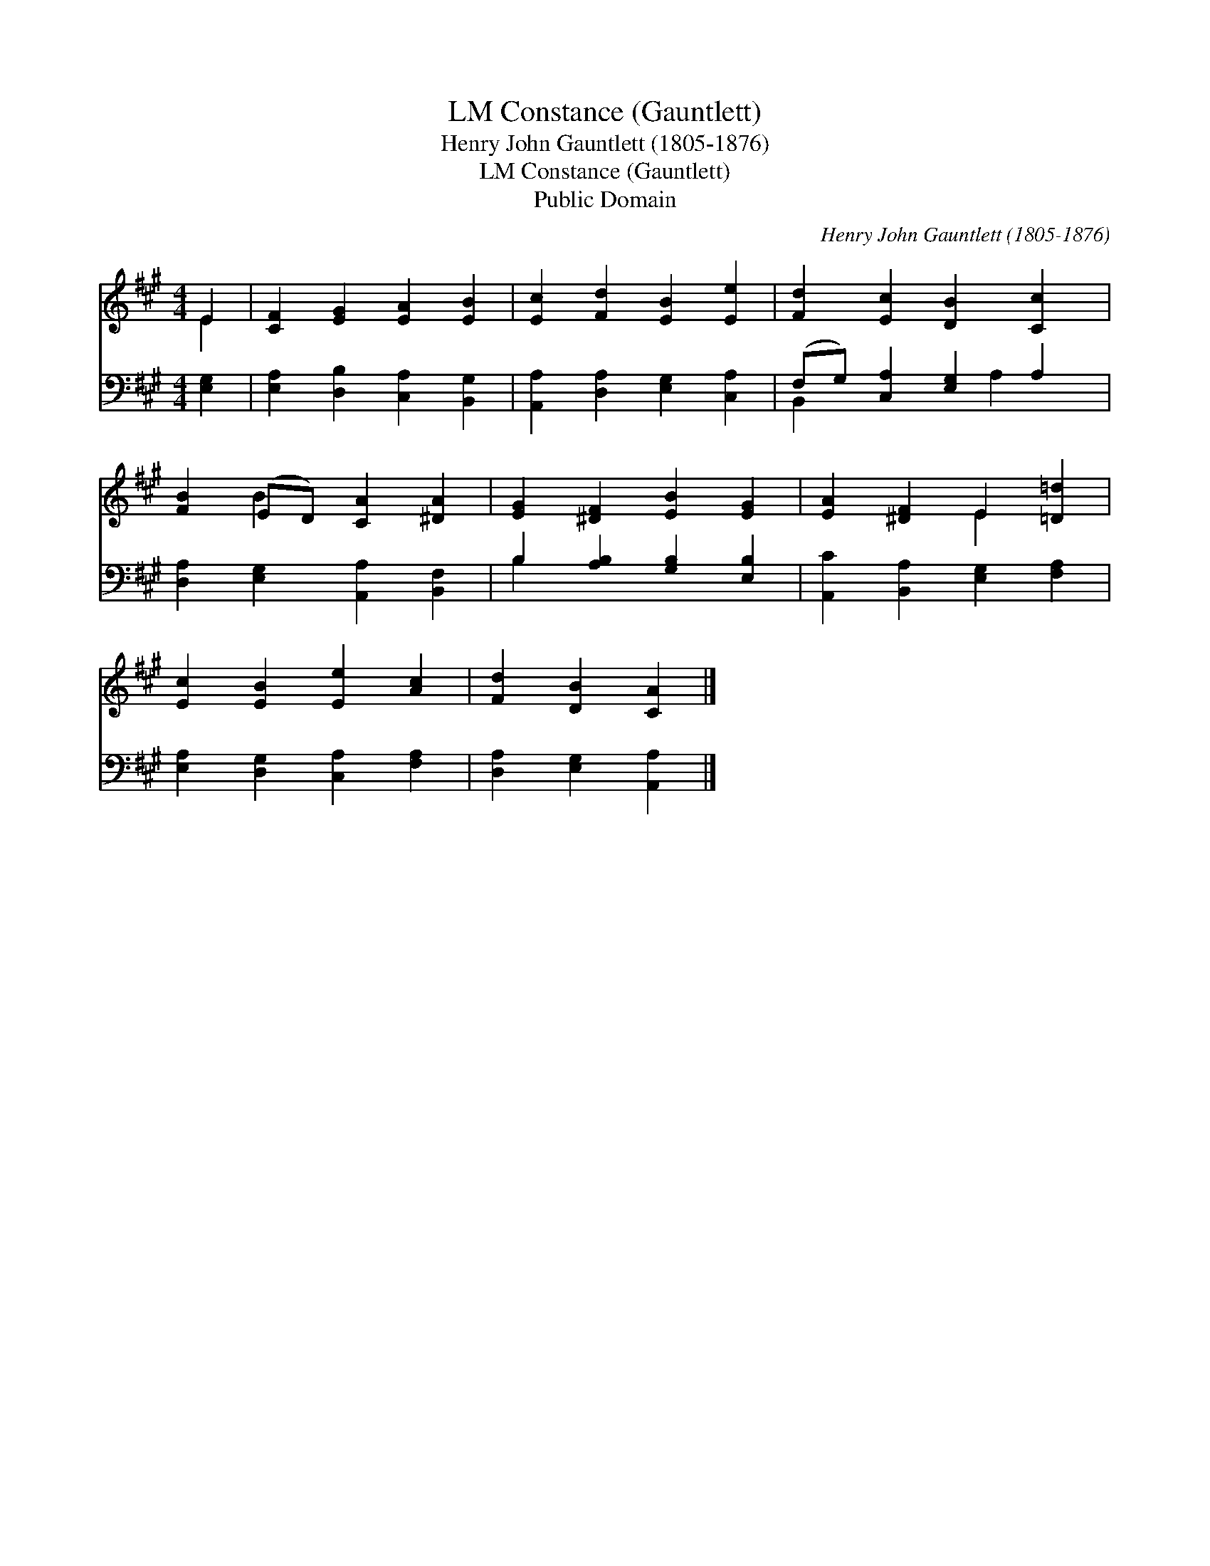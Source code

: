 X:1
T:Constance (Gauntlett), LM
T:Henry John Gauntlett (1805-1876)
T:Constance (Gauntlett), LM
T:Public Domain
C:Henry John Gauntlett (1805-1876)
Z:Public Domain
%%score ( 1 2 ) ( 3 4 )
L:1/8
M:4/4
K:A
V:1 treble 
V:2 treble 
V:3 bass 
V:4 bass 
V:1
 E2 | [CF]2 [EG]2 [EA]2 [EB]2 | [Ec]2 [Fd]2 [EB]2 [Ee]2 | [Fd]2 [Ec]2 [DB]2 [Cc]2 | %4
 [FB]2 (ED) [CA]2 [^DA]2 | [EG]2 [^DF]2 [EB]2 [EG]2 | [EA]2 [^DF]2 E2 [=D=d]2 | %7
 [Ec]2 [EB]2 [Ee]2 [Ac]2 | [Fd]2 [DB]2 [CA]2 |] %9
V:2
 E2 | x8 | x8 | x8 | x2 B2 x4 | x8 | x4 E2 x2 | x8 | x6 |] %9
V:3
 [E,G,]2 | [E,A,]2 [D,B,]2 [C,A,]2 [B,,G,]2 | [A,,A,]2 [D,A,]2 [E,G,]2 [C,A,]2 | %3
 (F,G,) [C,A,]2 [E,G,]2 A,2 | [D,A,]2 [E,G,]2 [A,,A,]2 [B,,F,]2 | B,2 [A,B,]2 [G,B,]2 [E,B,]2 | %6
 [A,,C]2 [B,,A,]2 [E,G,]2 [F,A,]2 | [E,A,]2 [D,G,]2 [C,A,]2 [F,A,]2 | [D,A,]2 [E,G,]2 [A,,A,]2 |] %9
V:4
 x2 | x8 | x8 | B,,2 x3 A,2 x | x8 | B,2 x6 | x8 | x8 | x6 |] %9

